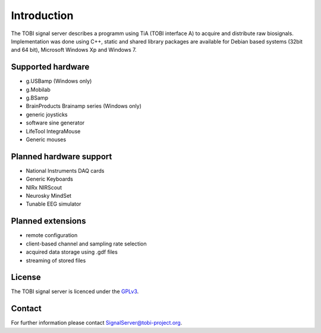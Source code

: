 Introduction
============

The TOBI signal server describes a programm using TiA (TOBI interface A) to acquire and distribute raw biosignals.
Implementation was done using C++, static and shared library packages are available for Debian based systems (32bit and 64 bit), Microsoft Windows Xp and Windows 7.


Supported hardware
------------------

* g.USBamp (Windows only)
* g.Mobilab
* g.BSamp
* BrainProducts Brainamp series (Windows only)

* generic joysticks
* software sine generator
* LifeTool IntegraMouse
* Generic mouses


Planned hardware support
------------------------

* National Instruments DAQ cards
* Generic Keyboards
* NIRx NIRScout
* Neurosky MindSet
* Tunable EEG simulator


Planned extensions
------------------

* remote configuration
* client-based channel and sampling rate selection
* acquired data storage using .gdf files
* streaming of stored files


License
-------

The TOBI signal server is licenced under the `GPLv3`_.


Contact
-------

For further information please contact `SignalServer@tobi-project.org`_.


.. _SignalServer@tobi-project.org: SignalServer@tobi-project.org
.. _GPLv3: http://www.gnu.org/licenses/gpl.html

